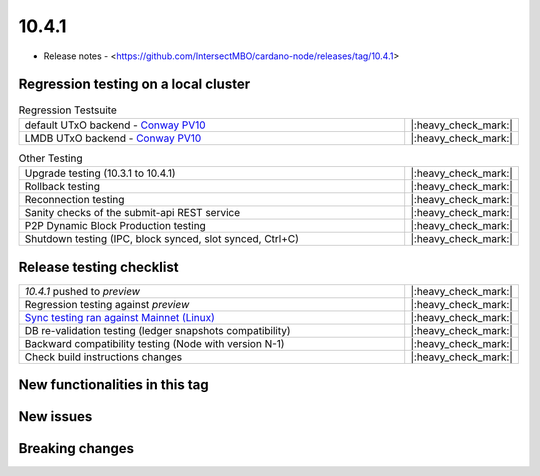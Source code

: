 10.4.1
======

* Release notes - <https://github.com/IntersectMBO/cardano-node/releases/tag/10.4.1>


Regression testing on a local cluster
-------------------------------------

.. list-table:: Regression Testsuite
   :widths: 64 7
   :header-rows: 0

   * - default UTxO backend - `Conway PV10 <https://cardano-tests-reports-3-74-115-22.nip.io/01-regression-tests/10.4.0-conway10_p2p_01/>`__
     - |:heavy_check_mark:|
   * - LMDB UTxO backend - `Conway PV10 <https://cardano-tests-reports-3-74-115-22.nip.io/01-regression-tests/10.4.0-conway10_p2p_disk_01/>`__
     - |:heavy_check_mark:|

.. list-table:: Other Testing
   :widths: 64 7
   :header-rows: 0

   * - Upgrade testing (10.3.1 to 10.4.1)
     - |:heavy_check_mark:|
   * - Rollback testing
     - |:heavy_check_mark:|
   * - Reconnection testing
     - |:heavy_check_mark:|
   * - Sanity checks of the submit-api REST service
     - |:heavy_check_mark:|
   * - P2P Dynamic Block Production testing
     - |:heavy_check_mark:|
   * - Shutdown testing (IPC, block synced, slot synced, Ctrl+C)
     - |:heavy_check_mark:|


Release testing checklist
-------------------------

.. list-table::
   :widths: 64 7
   :header-rows: 0

   * - `10.4.1` pushed to `preview`
     - |:heavy_check_mark:|
   * - Regression testing against `preview`
     - |:heavy_check_mark:|
   * - `Sync testing ran against Mainnet (Linux) <https://docs.google.com/document/d/e/2PACX-1vQJlMhOz7bJ74-nRIv8VAJgHT3pYFEy6-cwUivX0cMwD9Z696zVvK7W2DC9YChXffo72RXg6csGw2fW/pub>`__
     - |:heavy_check_mark:|
   * - DB re-validation testing (ledger snapshots compatibility)
     - |:heavy_check_mark:|
   * - Backward compatibility testing (Node with version N-1)
     - |:heavy_check_mark:|
   * - Check build instructions changes
     - |:heavy_check_mark:|



New functionalities in this tag
-------------------------------


New issues
----------


Breaking changes
----------------
